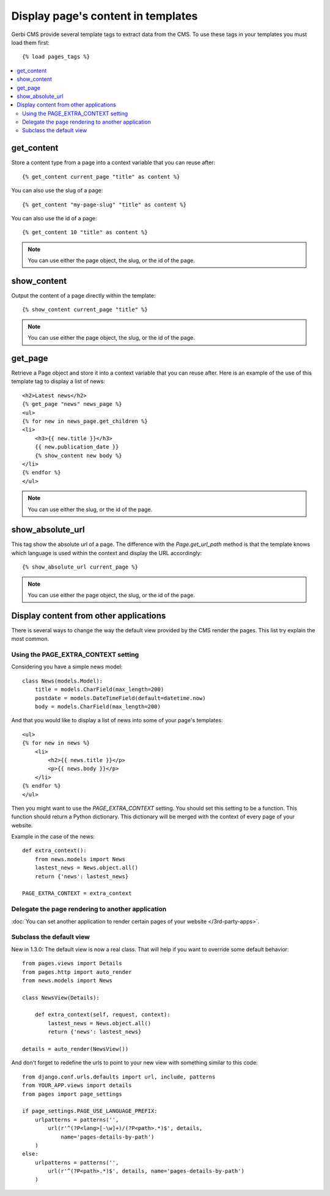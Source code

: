 ===================================
Display page's content in templates
===================================

Gerbi CMS provide several template tags to extract data from the CMS.
To use these tags in your templates you must load them first::

    {% load pages_tags %}

.. contents::
    :local:
    :depth: 2

get_content
-----------

Store a content type from a page into a context variable that you can reuse after::

    {% get_content current_page "title" as content %}

You can also use the slug of a page::

    {% get_content "my-page-slug" "title" as content %}

You can also use the id of a page::

    {% get_content 10 "title" as content %}

.. note::

    You can use either the page object, the slug, or the id of the page.

show_content
------------

Output the content of a page directly within the template::

    {% show_content current_page "title" %}

.. note::

    You can use either the page object, the slug, or the id of the page.

get_page
------------

Retrieve a Page object and store it into a context variable that you can reuse after. Here is
an example of the use of this template tag to display a list of news::

    <h2>Latest news</h2>
    {% get_page "news" news_page %}
    <ul>
    {% for new in news_page.get_children %}
    <li>
        <h3>{{ new.title }}</h3>
        {{ new.publication_date }}
        {% show_content new body %}
    </li>
    {% endfor %}
    </ul>


.. note::

    You can use either the slug, or the id of the page.

show_absolute_url
-----------------

This tag show the absolute url of a page. The difference with the `Page.get_url_path` method is
that the template knows which language is used within the context and display the URL accordingly::

    {% show_absolute_url current_page %}

.. note::

    You can use either the page object, the slug, or the id of the page.


Display content from other applications
----------------------------------------

There is several ways to change the way the default view provided
by the CMS render the pages. This list try explain the most common.

Using the PAGE_EXTRA_CONTEXT setting
======================================

Considering you have a simple news model::

    class News(models.Model):
        title = models.CharField(max_length=200)
        postdate = models.DateTimeField(default=datetime.now)
        body = models.CharField(max_length=200)

And that you would like to display a list of news into some of your page's templates::

    <ul>
    {% for new in news %}
        <li>
            <h2>{{ news.title }}</p>
            <p>{{ news.body }}</p>
        </li>
    {% endfor %}
    </ul>

Then you might want to use the `PAGE_EXTRA_CONTEXT` setting. You should set this setting to be a function.
This function should return a Python dictionary. This dictionary will be merged with the context of
every page of your website.

Example in the case of the news::

    def extra_context():
        from news.models import News
        lastest_news = News.object.all()
        return {'news': lastest_news}

    PAGE_EXTRA_CONTEXT = extra_context

Delegate the page rendering to another application
===================================================

:doc:`You can set another application to render certain pages of your website </3rd-party-apps>`.

Subclass the default view
===================================================

New in 1.3.0: The default view is now a real class. That will
help if you want to override some default behavior::


    from pages.views import Details
    from pages.http import auto_render
    from news.models import News

    class NewsView(Details):

        def extra_context(self, request, context):
            lastest_news = News.object.all()
            return {'news': lastest_news}

    details = auto_render(NewsView())

And don't forget to redefine the urls to point to your new view with something similar to this code::

    from django.conf.urls.defaults import url, include, patterns
    from YOUR_APP.views import details
    from pages import page_settings

    if page_settings.PAGE_USE_LANGUAGE_PREFIX:
        urlpatterns = patterns('',
            url(r'^(?P<lang>[-\w]+)/(?P<path>.*)$', details,
                name='pages-details-by-path')
        )
    else:
        urlpatterns = patterns('',
            url(r'^(?P<path>.*)$', details, name='pages-details-by-path')
        )